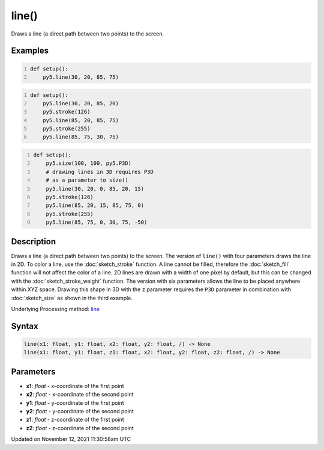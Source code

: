 line()
======

Draws a line (a direct path between two points) to the screen.

Examples
--------

.. raw:: html

    <div class="example-table">

.. raw:: html

    <div class="example-row"><div class="example-cell-image">

.. image:: /images/reference/Sketch_line_0.png
    :alt: example picture for line()

.. raw:: html

    </div><div class="example-cell-code">

.. code:: python
    :number-lines:

    def setup():
        py5.line(30, 20, 85, 75)

.. raw:: html

    </div></div>

.. raw:: html

    <div class="example-row"><div class="example-cell-image">

.. image:: /images/reference/Sketch_line_1.png
    :alt: example picture for line()

.. raw:: html

    </div><div class="example-cell-code">

.. code:: python
    :number-lines:

    def setup():
        py5.line(30, 20, 85, 20)
        py5.stroke(126)
        py5.line(85, 20, 85, 75)
        py5.stroke(255)
        py5.line(85, 75, 30, 75)

.. raw:: html

    </div></div>

.. raw:: html

    <div class="example-row"><div class="example-cell-image">

.. image:: /images/reference/Sketch_line_2.png
    :alt: example picture for line()

.. raw:: html

    </div><div class="example-cell-code">

.. code:: python
    :number-lines:

    def setup():
        py5.size(100, 100, py5.P3D)
        # drawing lines in 3D requires P3D
        # as a parameter to size()
        py5.line(30, 20, 0, 85, 20, 15)
        py5.stroke(126)
        py5.line(85, 20, 15, 85, 75, 0)
        py5.stroke(255)
        py5.line(85, 75, 0, 30, 75, -50)

.. raw:: html

    </div></div>

.. raw:: html

    </div>

Description
-----------

Draws a line (a direct path between two points) to the screen. The version of ``line()`` with four parameters draws the line in 2D.  To color a line, use the :doc:`sketch_stroke` function. A line cannot be filled, therefore the :doc:`sketch_fill` function will not affect the color of a line. 2D lines are drawn with a width of one pixel by default, but this can be changed with the :doc:`sketch_stroke_weight` function. The version with six parameters allows the line to be placed anywhere within XYZ space. Drawing this shape in 3D with the ``z`` parameter requires the ``P3D`` parameter in combination with :doc:`sketch_size` as shown in the third example.

Underlying Processing method: `line <https://processing.org/reference/line_.html>`_

Syntax
------

.. code:: python

    line(x1: float, y1: float, x2: float, y2: float, /) -> None
    line(x1: float, y1: float, z1: float, x2: float, y2: float, z2: float, /) -> None

Parameters
----------

* **x1**: `float` - x-coordinate of the first point
* **x2**: `float` - x-coordinate of the second point
* **y1**: `float` - y-coordinate of the first point
* **y2**: `float` - y-coordinate of the second point
* **z1**: `float` - z-coordinate of the first point
* **z2**: `float` - z-coordinate of the second point


Updated on November 12, 2021 11:30:58am UTC


